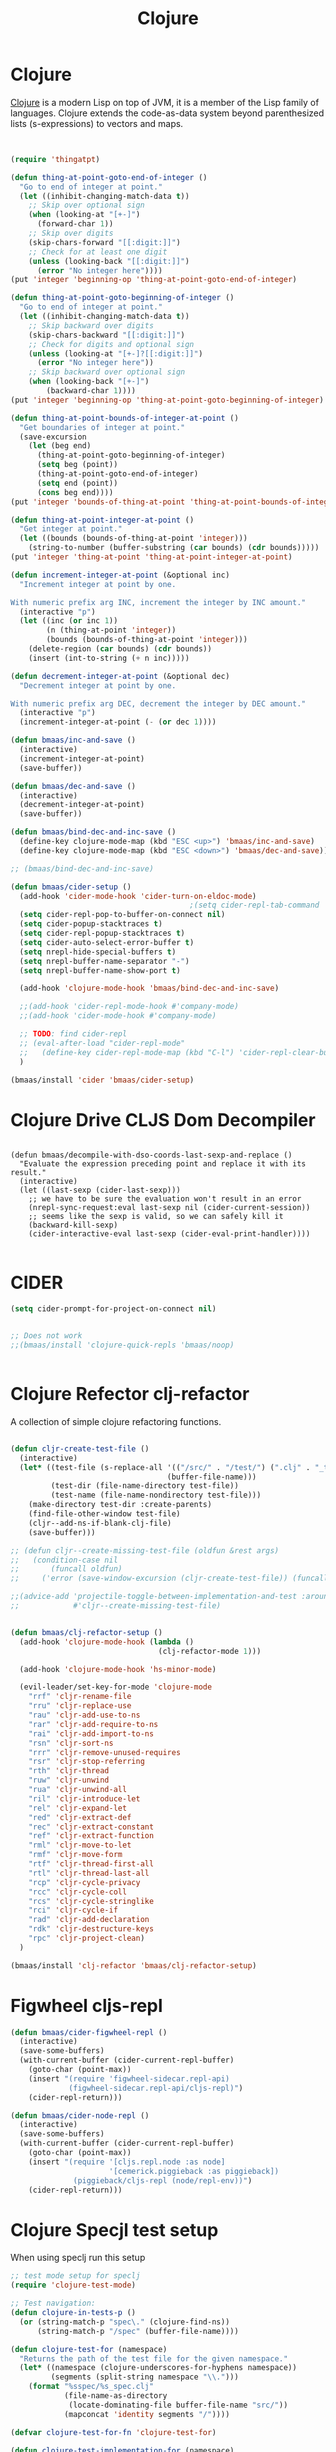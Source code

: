#+TITLE: Clojure
#+OPTIONS: toc:2 num:nil ^:nil

* Clojure
  :PROPERTIES:
  :CUSTOM_ID: clojure
  :END:

[[http://www.clojure.org][Clojure]] is a modern Lisp on top of JVM, it is a member of the Lisp family of
languages. Clojure extends the code-as-data system beyond parenthesized lists
(s-expressions) to vectors and maps.

#+NAME: clojure
#+BEGIN_SRC emacs-lisp


(require 'thingatpt)

(defun thing-at-point-goto-end-of-integer ()
  "Go to end of integer at point."
  (let ((inhibit-changing-match-data t))
    ;; Skip over optional sign
    (when (looking-at "[+-]")
      (forward-char 1))
    ;; Skip over digits
    (skip-chars-forward "[[:digit:]]")
    ;; Check for at least one digit
    (unless (looking-back "[[:digit:]]")
      (error "No integer here"))))
(put 'integer 'beginning-op 'thing-at-point-goto-end-of-integer)

(defun thing-at-point-goto-beginning-of-integer ()
  "Go to end of integer at point."
  (let ((inhibit-changing-match-data t))
    ;; Skip backward over digits
    (skip-chars-backward "[[:digit:]]")
    ;; Check for digits and optional sign
    (unless (looking-at "[+-]?[[:digit:]]")
      (error "No integer here"))
    ;; Skip backward over optional sign
    (when (looking-back "[+-]")
        (backward-char 1))))
(put 'integer 'beginning-op 'thing-at-point-goto-beginning-of-integer)

(defun thing-at-point-bounds-of-integer-at-point ()
  "Get boundaries of integer at point."
  (save-excursion
    (let (beg end)
      (thing-at-point-goto-beginning-of-integer)
      (setq beg (point))
      (thing-at-point-goto-end-of-integer)
      (setq end (point))
      (cons beg end))))
(put 'integer 'bounds-of-thing-at-point 'thing-at-point-bounds-of-integer-at-point)

(defun thing-at-point-integer-at-point ()
  "Get integer at point."
  (let ((bounds (bounds-of-thing-at-point 'integer)))
    (string-to-number (buffer-substring (car bounds) (cdr bounds)))))
(put 'integer 'thing-at-point 'thing-at-point-integer-at-point)

(defun increment-integer-at-point (&optional inc)
  "Increment integer at point by one.

With numeric prefix arg INC, increment the integer by INC amount."
  (interactive "p")
  (let ((inc (or inc 1))
        (n (thing-at-point 'integer))
        (bounds (bounds-of-thing-at-point 'integer)))
    (delete-region (car bounds) (cdr bounds))
    (insert (int-to-string (+ n inc)))))

(defun decrement-integer-at-point (&optional dec)
  "Decrement integer at point by one.

With numeric prefix arg DEC, decrement the integer by DEC amount."
  (interactive "p")
  (increment-integer-at-point (- (or dec 1))))

(defun bmaas/inc-and-save ()
  (interactive)
  (increment-integer-at-point)
  (save-buffer))

(defun bmaas/dec-and-save ()
  (interactive)
  (decrement-integer-at-point)
  (save-buffer))

(defun bmaas/bind-dec-and-inc-save ()
  (define-key clojure-mode-map (kbd "ESC <up>") 'bmaas/inc-and-save)
  (define-key clojure-mode-map (kbd "ESC <down>") 'bmaas/dec-and-save))

;; (bmaas/bind-dec-and-inc-save)

(defun bmaas/cider-setup ()
  (add-hook 'cider-mode-hook 'cider-turn-on-eldoc-mode)
                                        ;(setq cider-repl-tab-command 'indent-for-tab-command)
  (setq cider-repl-pop-to-buffer-on-connect nil)
  (setq cider-popup-stacktraces t)
  (setq cider-repl-popup-stacktraces t)
  (setq cider-auto-select-error-buffer t)
  (setq nrepl-hide-special-buffers t)
  (setq nrepl-buffer-name-separator "-")
  (setq nrepl-buffer-name-show-port t)

  (add-hook 'clojure-mode-hook 'bmaas/bind-dec-and-inc-save)

  ;;(add-hook 'cider-repl-mode-hook #'company-mode)
  ;;(add-hook 'cider-mode-hook #'company-mode)

  ;; TODO: find cider-repl
  ;; (eval-after-load "cider-repl-mode"
  ;;   (define-key cider-repl-mode-map (kbd "C-l") 'cider-repl-clear-buffer))
  )

(bmaas/install 'cider 'bmaas/cider-setup)
#+END_SRC

* Clojure Drive CLJS Dom Decompiler

#+begin_src elisp

(defun bmaas/decompile-with-dso-coords-last-sexp-and-replace ()
  "Evaluate the expression preceding point and replace it with its result."
  (interactive)
  (let ((last-sexp (cider-last-sexp)))
    ;; we have to be sure the evaluation won't result in an error
    (nrepl-sync-request:eval last-sexp nil (cider-current-session))
    ;; seems like the sexp is valid, so we can safely kill it
    (backward-kill-sexp)
    (cider-interactive-eval last-sexp (cider-eval-print-handler))))

#+end_src


* CIDER

#+begin_src emacs-lisp :tangle yes
(setq cider-prompt-for-project-on-connect nil)


;; Does not work
;;(bmaas/install 'clojure-quick-repls 'bmaas/noop)


#+end_src

* Clojure Refector clj-refactor

A collection of simple clojure refactoring functions.

#+begin_src emacs-lisp :tangle yes

(defun cljr-create-test-file ()
  (interactive)
  (let* ((test-file (s-replace-all '(("/src/" . "/test/") (".clj" . "_test.clj"))
                                   (buffer-file-name)))
         (test-dir (file-name-directory test-file))
         (test-name (file-name-nondirectory test-file)))
    (make-directory test-dir :create-parents)
    (find-file-other-window test-file)
    (cljr--add-ns-if-blank-clj-file)
    (save-buffer)))

;; (defun cljr--create-missing-test-file (oldfun &rest args)
;;   (condition-case nil
;;       (funcall oldfun)
;;     ('error (save-window-excursion (cljr-create-test-file)) (funcall oldfun))))

;;(advice-add 'projectile-toggle-between-implementation-and-test :around
;;            #'cljr--create-missing-test-file)


(defun bmaas/clj-refactor-setup ()
  (add-hook 'clojure-mode-hook (lambda ()
                                 (clj-refactor-mode 1)))

  (add-hook 'clojure-mode-hook 'hs-minor-mode)

  (evil-leader/set-key-for-mode 'clojure-mode
    "rrf" 'cljr-rename-file
    "rru" 'cljr-replace-use
    "rau" 'cljr-add-use-to-ns
    "rar" 'cljr-add-require-to-ns
    "rai" 'cljr-add-import-to-ns
    "rsn" 'cljr-sort-ns
    "rrr" 'cljr-remove-unused-requires
    "rsr" 'cljr-stop-referring
    "rth" 'cljr-thread
    "ruw" 'cljr-unwind
    "rua" 'cljr-unwind-all
    "ril" 'cljr-introduce-let
    "rel" 'cljr-expand-let
    "red" 'cljr-extract-def
    "rec" 'cljr-extract-constant
    "ref" 'cljr-extract-function
    "rml" 'cljr-move-to-let
    "rmf" 'cljr-move-form
    "rtf" 'cljr-thread-first-all
    "rtl" 'cljr-thread-last-all
    "rcp" 'cljr-cycle-privacy
    "rcc" 'cljr-cycle-coll
    "rcs" 'cljr-cycle-stringlike
    "rci" 'cljr-cycle-if
    "rad" 'cljr-add-declaration
    "rdk" 'cljr-destructure-keys
    "rpc" 'cljr-project-clean)
  )

(bmaas/install 'clj-refactor 'bmaas/clj-refactor-setup)

#+end_src


* Figwheel cljs-repl
#+begin_src emacs-lisp :tangle yes
(defun bmaas/cider-figwheel-repl ()
  (interactive)
  (save-some-buffers)
  (with-current-buffer (cider-current-repl-buffer)
    (goto-char (point-max))
    (insert "(require 'figwheel-sidecar.repl-api)
             (figwheel-sidecar.repl-api/cljs-repl)")
    (cider-repl-return)))

(defun bmaas/cider-node-repl ()
  (interactive)
  (save-some-buffers)
  (with-current-buffer (cider-current-repl-buffer)
    (goto-char (point-max))
    (insert "(require '[cljs.repl.node :as node]
                      '[cemerick.piggieback :as piggieback])
              (piggieback/cljs-repl (node/repl-env))")
    (cider-repl-return)))

#+end_src


* Clojure Specjl test setup

When using speclj run this setup

#+BEGIN_SRC emacs-lisp :tangle no
;; test mode setup for speclj
(require 'clojure-test-mode)

;; Test navigation:
(defun clojure-in-tests-p ()
  (or (string-match-p "spec\." (clojure-find-ns))
      (string-match-p "/spec" (buffer-file-name))))

(defun clojure-test-for (namespace)
  "Returns the path of the test file for the given namespace."
  (let* ((namespace (clojure-underscores-for-hyphens namespace))
         (segments (split-string namespace "\\.")))
    (format "%sspec/%s_spec.clj"
            (file-name-as-directory
             (locate-dominating-file buffer-file-name "src/"))
            (mapconcat 'identity segments "/"))))

(defvar clojure-test-for-fn 'clojure-test-for)

(defun clojure-test-implementation-for (namespace)
  "Returns the path of the src file for the given test namespace."
  (let* ((namespace (clojure-underscores-for-hyphens namespace))
         (segments (split-string namespace "\\."))
         (namespace-end (split-string (car (last segments)) "_"))
         (namespace-end (mapconcat 'identity (butlast namespace-end 1) "_"))
         (impl-segments (append (butlast segments 1) (list namespace-end))))
    (format "%s/src/clj/%s.clj"
            (locate-dominating-file buffer-file-name "src/")
            (mapconcat 'identity impl-segments "/"))))

(defvar clojure-test-implementation-for-fn 'clojure-test-implementation-for)

(defun clojure-test-run-tests ()
  "Run all the tests in the current namespace."
  (interactive)
  (save-some-buffers nil (lambda () (equal major-mode 'clojure-mode)))
  (message "Testing...")
  (if (not (clojure-in-tests-p))
      (cider-load-file (buffer-file-name)))
  (save-window-excursion
    (if (not (clojure-in-tests-p))
        (clojure-jump-to-test))
    (clojure-test-clear)
    (cider-load-file (buffer-file-name))
    (message "Test namespace evaluated, look into repl for result")))
#+END_SRC

* Normal keybindings

Cider jump is disabled by a evil-mode mapping to evil-repeat function
there are many ways to fix this. One is to rebind the M-. to the cider jump
functoin, which would leave this mapping in place in all other normal modes.

Another would be to insert a custom keymap in the emulation mode maps, which
is a lot of work and would override the mapping also for every binding.

Simplest way is just to clear the binding by setting it to =nil= in the
evil-normal-state-map.

#+begin_src emacs-lisp :tangle yes
(defun bmaas/cider-local-keys ()
  (define-key evil-normal-state-map (kbd "M-.") nil))



(add-hook 'cider-mode-hook 'bmaas/cider-local-keys)
(add-hook 'clojure-mode-hook 'bmaas/cider-local-keys)

#+end_src

* Evil keybindings

  Notice we are setting mode local bindings, so ;c stays available for
  others. The locals will override the normal leaders

#+begin_src emacs-lisp :tangle yes
(evil-leader/set-key-for-mode 'clojure-mode
  "cJ" 'cider-display-current-connection-info
  "cj" 'cider-connect
  "cF" 'bmaas/cider-figwheel-repl
  "cN" 'bmaas/cider-node-repl
  "cqq" 'cider-quit
  "cqr" 'cider-restart
  "cef" 'cider-load-file
  "ceb" 'cider-eval-buffer
  "cer" 'cider-eval-region
  "cl" 'cider-load-buffer
  "cele" 'cider-eval-last-sexp
  "celp" 'cider-pprint-eval-last-sexp
  "celr" 'cider-eval-last-sexp-and-replace
  "cc" 'cider-eval-defun-at-point
  "cR" 'cider-switch-to-repl-buffer
  "cr" 'cider-rotate-connection
  "cn" 'cider-repl-set-ns
  "cN" 'cider-eval-ns-form
  "cd" 'cider-doc
  "cD" 'cider-grimoire
  "ca" 'cider-apropos
  "cA" 'cider-apropos-documentation
  "ci" 'cider-inspect
  "cm" 'cider-macroexpand-1
  "cM" 'cider-macroexpand-all
  "ctv" 'cider-toggle-trace-var
  "ctv" 'cider-toggle-trace-ns
  "c:" 'cider-read-and-eval
  "." 'projectile-toggle-between-implementation-and-test
  "t" 'cider-test-run-tests
  "T" 'cider-test-run-test
  "CR" 'cider-find-and-clear-repl-buffer
  )

;; Use the same evil leaders inside the derived major mode for
;; clojuerscript
(let ((mode-map (cdr (assoc 'clojure-mode evil-leader--mode-maps))))
  (push (cons 'clojurescript-mode mode-map) evil-leader--mode-maps))

#+end_src

